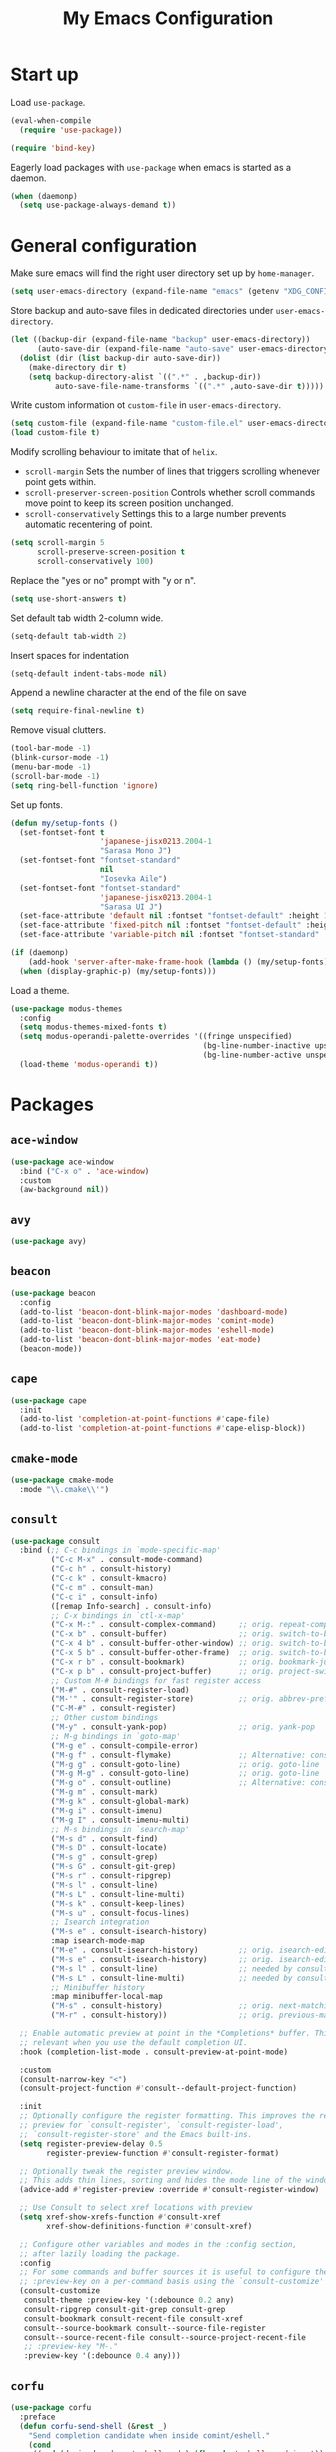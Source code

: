 #+TITLE: My Emacs Configuration
#+PROPERTY: header-args :tangle (expand-file-name "emacs/init.el" (getenv "XDG_CONFIG_HOME"))

* Start up
Load ~use-package~.
#+begin_src emacs-lisp
  (eval-when-compile
    (require 'use-package))

  (require 'bind-key)
#+end_src

Eagerly load packages with ~use-package~ when emacs is  started as a daemon.
#+begin_src emacs-lisp
  (when (daemonp)
    (setq use-package-always-demand t))
#+end_src

* General configuration
Make sure emacs will find the right user directory set up by ~home-manager~.
#+begin_src emacs-lisp
  (setq user-emacs-directory (expand-file-name "emacs" (getenv "XDG_CONFIG_HOME")))
#+end_src

Store backup and auto-save files in dedicated directories under ~user-emacs-directory~.
#+begin_src emacs-lisp
  (let ((backup-dir (expand-file-name "backup" user-emacs-directory))
        (auto-save-dir (expand-file-name "auto-save" user-emacs-directory)))
    (dolist (dir (list backup-dir auto-save-dir))
      (make-directory dir t)
      (setq backup-directory-alist `((".*" . ,backup-dir))
            auto-save-file-name-transforms `((".*" ,auto-save-dir t)))))
#+end_src

Write custom information ot ~custom-file~ in ~user-emacs-directory~.
#+begin_src emacs-lisp
  (setq custom-file (expand-file-name "custom-file.el" user-emacs-directory))
  (load custom-file t)
#+end_src

Modify scrolling behaviour to imitate that of ~helix~.
- ~scroll-margin~
  Sets the number of lines that triggers scrolling whenever point gets within.
- ~scroll-preserver-screen-position~
  Controls whether scroll commands move point to keep its screen position unchanged.
- ~scroll-conservatively~
  Settings this to a large number prevents automatic recentering of point.
#+begin_src emacs-lisp
  (setq scroll-margin 5
        scroll-preserve-screen-position t
        scroll-conservatively 100)
#+end_src

Replace the "yes or no" prompt with "y or n".
#+begin_src emacs-lisp
  (setq use-short-answers t)
#+end_src

Set default tab width 2-column wide.
#+begin_src emacs-lisp
  (setq-default tab-width 2)
#+end_src

Insert spaces for indentation
#+begin_src emacs-lisp
  (setq-default indent-tabs-mode nil)
#+end_src

Append a newline character at the end of the file on save
#+begin_src emacs-lisp
  (setq require-final-newline t)
  #+end_src

Remove visual clutters.
#+begin_src emacs-lisp
  (tool-bar-mode -1)
  (blink-cursor-mode -1)
  (menu-bar-mode -1)
  (scroll-bar-mode -1)
  (setq ring-bell-function 'ignore)
  #+end_src

Set up fonts.
#+begin_src emacs-lisp
  (defun my/setup-fonts ()
    (set-fontset-font t
                      'japanese-jisx0213.2004-1
                      "Sarasa Mono J")
    (set-fontset-font "fontset-standard"
                      nil
                      "Iosevka Aile")
    (set-fontset-font "fontset-standard"
                      'japanese-jisx0213.2004-1
                      "Sarasa UI J")
    (set-face-attribute 'default nil :fontset "fontset-default" :height 120)
    (set-face-attribute 'fixed-pitch nil :fontset "fontset-default" :height 1.0)
    (set-face-attribute 'variable-pitch nil :fontset "fontset-standard" :height 1.0))

  (if (daemonp)
      (add-hook 'server-after-make-frame-hook (lambda () (my/setup-fonts)))
    (when (display-graphic-p) (my/setup-fonts)))
  #+end_src

Load a theme.
  #+begin_src emacs-lisp
    (use-package modus-themes
      :config
      (setq modus-themes-mixed-fonts t)
      (setq modus-operandi-palette-overrides '((fringe unspecified)
                                               (bg-line-number-inactive upspecified)
                                               (bg-line-number-active unspecified)))
      (load-theme 'modus-operandi t))
#+end_src

* Packages
** ~ace-window~
#+begin_src emacs-lisp
  (use-package ace-window
    :bind ("C-x o" . 'ace-window)
    :custom
    (aw-background nil))
#+end_src

** ~avy~
#+begin_src emacs-lisp
  (use-package avy)
#+end_src

** ~beacon~
#+begin_src emacs-lisp
  (use-package beacon
    :config
    (add-to-list 'beacon-dont-blink-major-modes 'dashboard-mode)
    (add-to-list 'beacon-dont-blink-major-modes 'comint-mode)
    (add-to-list 'beacon-dont-blink-major-modes 'eshell-mode)
    (add-to-list 'beacon-dont-blink-major-modes 'eat-mode)
    (beacon-mode))
#+end_src

** ~cape~
#+begin_src emacs-lisp
  (use-package cape
    :init
    (add-to-list 'completion-at-point-functions #'cape-file)
    (add-to-list 'completion-at-point-functions #'cape-elisp-block))
#+end_src

** ~cmake-mode~
#+begin_src emacs-lisp
  (use-package cmake-mode
    :mode "\\.cmake\\'")
#+end_src

** ~consult~
#+begin_src emacs-lisp
  (use-package consult
    :bind (;; C-c bindings in `mode-specific-map'
           ("C-c M-x" . consult-mode-command)
           ("C-c h" . consult-history)
           ("C-c k" . consult-kmacro)
           ("C-c m" . consult-man)
           ("C-c i" . consult-info)
           ([remap Info-search] . consult-info)
           ;; C-x bindings in `ctl-x-map'
           ("C-x M-:" . consult-complex-command)     ;; orig. repeat-complex-command
           ("C-x b" . consult-buffer)                ;; orig. switch-to-buffer
           ("C-x 4 b" . consult-buffer-other-window) ;; orig. switch-to-buffer-other-window
           ("C-x 5 b" . consult-buffer-other-frame)  ;; orig. switch-to-buffer-other-frame
           ("C-x r b" . consult-bookmark)            ;; orig. bookmark-jump
           ("C-x p b" . consult-project-buffer)      ;; orig. project-switch-to-buffer
           ;; Custom M-# bindings for fast register access
           ("M-#" . consult-register-load)
           ("M-'" . consult-register-store)          ;; orig. abbrev-prefix-mark (unrelated)
           ("C-M-#" . consult-register)
           ;; Other custom bindings
           ("M-y" . consult-yank-pop)                ;; orig. yank-pop
           ;; M-g bindings in `goto-map'
           ("M-g e" . consult-compile-error)
           ("M-g f" . consult-flymake)               ;; Alternative: consult-flycheck
           ("M-g g" . consult-goto-line)             ;; orig. goto-line
           ("M-g M-g" . consult-goto-line)           ;; orig. goto-line
           ("M-g o" . consult-outline)               ;; Alternative: consult-org-heading
           ("M-g m" . consult-mark)
           ("M-g k" . consult-global-mark)
           ("M-g i" . consult-imenu)
           ("M-g I" . consult-imenu-multi)
           ;; M-s bindings in `search-map'
           ("M-s d" . consult-find)
           ("M-s D" . consult-locate)
           ("M-s g" . consult-grep)
           ("M-s G" . consult-git-grep)
           ("M-s r" . consult-ripgrep)
           ("M-s l" . consult-line)
           ("M-s L" . consult-line-multi)
           ("M-s k" . consult-keep-lines)
           ("M-s u" . consult-focus-lines)
           ;; Isearch integration
           ("M-s e" . consult-isearch-history)
           :map isearch-mode-map
           ("M-e" . consult-isearch-history)         ;; orig. isearch-edit-string
           ("M-s e" . consult-isearch-history)       ;; orig. isearch-edit-string
           ("M-s l" . consult-line)                  ;; needed by consult-line to detect isearch
           ("M-s L" . consult-line-multi)            ;; needed by consult-line to detect isearch
           ;; Minibuffer history
           :map minibuffer-local-map
           ("M-s" . consult-history)                 ;; orig. next-matching-history-element
           ("M-r" . consult-history))                ;; orig. previous-matching-history-element

    ;; Enable automatic preview at point in the *Completions* buffer. This is
    ;; relevant when you use the default completion UI.
    :hook (completion-list-mode . consult-preview-at-point-mode)

    :custom
    (consult-narrow-key "<")
    (consult-project-function #'consult--default-project-function)

    :init
    ;; Optionally configure the register formatting. This improves the register
    ;; preview for `consult-register', `consult-register-load',
    ;; `consult-register-store' and the Emacs built-ins.
    (setq register-preview-delay 0.5
          register-preview-function #'consult-register-format)

    ;; Optionally tweak the register preview window.
    ;; This adds thin lines, sorting and hides the mode line of the window.
    (advice-add #'register-preview :override #'consult-register-window)

    ;; Use Consult to select xref locations with preview
    (setq xref-show-xrefs-function #'consult-xref
          xref-show-definitions-function #'consult-xref)

    ;; Configure other variables and modes in the :config section,
    ;; after lazily loading the package.
    :config
    ;; For some commands and buffer sources it is useful to configure the
    ;; :preview-key on a per-command basis using the `consult-customize' macro.
    (consult-customize
     consult-theme :preview-key '(:debounce 0.2 any)
     consult-ripgrep consult-git-grep consult-grep
     consult-bookmark consult-recent-file consult-xref
     consult--source-bookmark consult--source-file-register
     consult--source-recent-file consult--source-project-recent-file
     ;; :preview-key "M-."
     :preview-key '(:debounce 0.4 any)))
#+end_src

** ~corfu~
#+begin_src emacs-lisp
  (use-package corfu
    :preface
    (defun corfu-send-shell (&rest _)
      "Send completion candidate when inside comint/eshell."
      (cond
       ((and (derived-mode-p 'eshell-mode) (fboundp 'eshell-send-input))
        (eshell-send-input))
       ((and (derived-mode-p 'comint-mode)  (fboundp 'comint-send-input))
        (comint-send-input))))
    :custom
    (corfu-auto t)
    (corfu-cycle t)
    (corfu-quit-no-match 'separator)
    :init
    (add-hook 'eshell-mode-hook (lambda ()
                                  (setq corfu-auto nil)
                                  (corfu-mode)))
    :config
    ;; Enable indentation+completion using the TAB key.
    (setq tab-always-indent 'complete)
    ;; Tab cycle if there are only few candidates
    (setq completion-cycle-threshold 3)
    (advice-add #'corfu-insert :after #'corfu-send-shell)
    (global-corfu-mode))
#+end_src

** ~csv~
#+begin_src emacs-lisp
  (use-package csv-mode
    :mode (("\\.csv\\'" . csv-mode)
           ("\\.tsv\\'" . tsv-mode)))
#+end_src

** ~dashboard~
#+begin_src emacs-lisp
  (use-package dashboard
    :custom
    (dashboard-center-content t)
    (dashboard-set-footer nil)
    (dashboard-set-init-info nil)
    (dashboard-projects-backend 'project-el)
    (dashboard-items '((recents . 5)
                       (bookmarks . 5)
                       (projects . 5)
                       (agenda . 5)))
    :init
    ;; Show a dashboard in emacsclient.
    (setq initial-buffer-choice (lambda () (get-buffer-create "*dashboard*")))
    (add-hook 'dashboard-mode-hook (lambda () (setq mode-line-format nil)))
    :config
    (dashboard-setup-startup-hook))
#+end_src

** ~diff-hl~
[[https://github.com/dgutov/diff-hl/issues/116][link]].
#+begin_src emacs-lisp
  (use-package diff-hl
    :hook ((magit-pre-refresh . diff-hl-magit-pre-refresh)
           (magit-post-refresh . diff-hl-magit-post-refresh)
           (dired-mode . diff-hl-dired-mode)
           (conf-mode . diff-hl-margin-mode)
           (prog-mode . diff-hl-margin-mode)
           (text-mode . diff-hl-margin-mode))
    :custom-face
    (diff-hl-change ((t (:foreground "#553d00" :background "#ffdfa9"))))
    (diff-hl-delete ((t (:foreground "#8f1313" :background "#ffd8d5"))))
    (diff-hl-insert ((t (:foreground "#005000" :background "#c1f2d1"))))
    :config
    (global-diff-hl-mode))
#+end_src

** ~dired~
#+begin_src emacs-lisp
  (use-package dired
    :custom
    (dired-kill-when-opening-new-dired-buffer t))
#+end_src

** ~display-line-number~
#+begin_src emacs-lisp
  (use-package display-line-numbers
    :hook ((conf-mode . display-line-numbers-mode)
           (prog-mode . display-line-numbers-mode)
           (text-mode . display-line-numbers-mode))
    :custom
    (display-line-numbers-type 'relative)
    (display-line-numbers-current-absolute t)
    (display-line-numbers-grow-only t))
#+end_src

** ~eat~
#+begin_src emacs-lisp
  (use-package eat
    :commands (eat eat-project)
    :hook (eshell-load . eat-eshell-mode))
#+end_src

** ~eglot~
#+begin_src emacs-lisp
  (use-package eglot
    :hook ((bash-ts-mode . eglot-ensure)
           ((c-mode c-ts-mode c++-mode c++-ts-mode) . eglot-ensure)
           ((js-mode js-ts-mode typescript-ts-mode tsx-ts-mode) . eglot-ensure)
           (nix-mode . eglot-ensure)
           ((python-mode python-ts-mode) . eglot-ensure)
           ((rust-mode rust-ts-mode) . eglot-ensure))
    :custom
    (eglot-autoshutdown t)
    (eglot-workspace-configuration '(:nil (:formatting (:command ["nixpkgs-fmt"]))
                                     :nixd (:formatting (:command "nixpkgs-fmt"))))
    :config
    (add-to-list 'eglot-server-programs `(nix-mode
                                          . ,(eglot-alternatives '("nil" "nixd")))))
#+end_src

** ~eldoc~
#+begin_src emacs-lisp
  (use-package eldoc
    :custom
    (eldoc-echo-area-prefer-doc-buffer t))
#+end_src

** ~elec-pair~
#+begin_src emacs-lisp
  (use-package elec-pair
    :hook ((conf-mode . electric-pair-mode)
           (prog-mode . electric-pair-mode)))
#+end_src

** ~embark~
#+begin_src emacs-lisp
  (use-package embark
    :bind
    (("C-." . embark-act)
     ("C-;" . embark-dwim)
     ("C-h B" . embark-bindings))
    :init
    ;; Optionally replace the key help with a completing-read interface
    (setq prefix-help-command #'embark-prefix-help-command)
    ;; Show the Embark target at point via Eldoc.  You may adjust the Eldoc
    ;; strategy, if you want to see the documentation from multiple providers.
    (add-hook 'eldoc-documentation-functions #'embark-eldoc-first-target)
    ;; (setq eldoc-documentation-strategy #'eldoc-documentation-compose-eagerly)
    :config
    ;; Hide the mode line of the Embark live/completions buffers
    (add-to-list 'display-buffer-alist
                 '("\\`\\*Embark Collect \\(Live\\|Completions\\)\\*"
                   nil
                   (window-parameters (mode-line-format . none)))))
#+end_src

** ~embark-consult~
#+begin_src emacs-lisp
  (use-package embark-consult
    :init
    (add-hook 'embark-collect-mode-hook #'consult-preview-at-point-mode))
#+end_src

** ~envrc~
#+begin_src emacs-lisp
  (use-package envrc
    :demand t
    :bind-keymap
    ("C-c e" . envrc-command-map)
    :config
    (envrc-global-mode))
#+end_src

** ~epg~
#+begin_src emacs-lisp
  (use-package epg
    :custom
    (epg-pinentry-mode 'loopback))
#+end_src

** ~exec-path-from-shell~
#+begin_src emacs-lisp
  (use-package exec-path-from-shell
    :if (daemonp)
    :config
    (exec-path-from-shell-initialize))
#+end_src

** ~expand-region~
#+begin_src emacs-lisp
  (use-package expand-region
    :bind ("C-=" . er/expand-region)
    :custom
    (expand-region-smart-cursor t))
#+end_src

** ~face-remap~
#+begin_src emacs-lisp
(use-package face-remap
  :hook (org-mode . variable-pitch-mode))
#+end_src

** ~helpful~
#+begin_src emacs-lisp
  (use-package helpful
    :bind (("C-h f" . helpful-callable)
           ("C-h v" . helpful-variable)
           ("C-h k" . helpful-key)
           ("C-h x" . helpful-command)
           ("C-c C-d" . helpful-at-point)
           ("C-h F" . helpful-function)))
#+end_src

** ~hydra~
#+begin_src emacs-lisp
  (use-package hydra)
#+end_src

** ~ligature~
#+begin_src emacs-lisp
  (use-package ligature
    :config
    (ligature-set-ligatures
     '(conf-mode prog-mode text-mode)
     '("<--" "<---" "<<-" "<-" "->" "->>" "-->" "--->"
       "<==" "<===" "<<=" "<=" "=>" "=>>" "==>" "===>" ">=" ">>="
       "<->" "<-->" "<--->" "<---->" "<=>" "<==>" "<===>" "<====>" "::" ":::" "__"
       "<~~" "</" "</>" "/>" "~~>" "==" "!=" "<>" "===" "!==" "!==="
       "<:" ":=" "*=" "*+" "<*" "<*>" "*>" "<|" "<|>" "|>" "+*" "=*" "=:" ":>"
       "/*" "*/" "[|" "|]" "++" "+++" "<!--" "<!---" ))
    ;; Enables ligature checks globally in all buffers. You can also do it
    ;; per mode with `ligature-mode'.
    (global-ligature-mode))
#+end_src

** ~magit~
#+begin_src emacs-lisp
  (use-package magit
    :after diff-hl
    :bind ("C-x g" . magit-status)
    :custom
    (magit-define-global-key-bindings nil)
    :init
    (setq transient-default-level 5))
#+end_src

** ~magit-extras~
#+begin_src emacs-lisp
  (use-package magit-extras
    :after project)
#+end_src

** ~marginalia~
#+begin_src emacs-lisp
  (use-package marginalia
    :config
    (marginalia-mode))
#+end_src

** ~mozc~
#+begin_src emacs-lisp
  (use-package mozc
    :commands toggle-input-method
    :init
    (setq default-input-method "japanese-mozc")
    (prefer-coding-system 'utf-8))
#+end_src

** ~nerd-icons~
#+begin_src emacs-lisp
  (use-package nerd-icons
    :custom
    (nerd-icons-font-family "Iosevka Nerd Font"))
#+end_src

** ~nix-mode~
#+begin_src emacs-lisp
  (use-package nix-mode
    :mode ("\\.nix\\'" . nix-mode))
#+end_src

** ~olivetti~
#+begin_src emacs-lisp
  (use-package olivetti
      :commands olivetti-mode
      :init
      (add-hook 'olivetti-mode-hook (lambda () (diff-hl-mode))))
#+end_src

** ~orderless~
#+begin_src emacs-lisp
  (use-package orderless
    :custom
    (completion-styles '(orderless basic))
    (completion-category-defaults nil)
    (completion-category-overrides '((file (styles . (partial-completion))))))
#+end_src

** ~org~
#+begin_src emacs-lisp
  (use-package org
    :ensure t
    :bind (("C-c l" . org-store-link)
           ("C-c a" . org-agenda)
           ("C-c c" . org-capture))
    :custom
    (org-startup-with-inline-images t)
    (org-todo-keywords '((sequence "TODO" "|" "DONE" "CANCELLED")))
    (org-agenda-files '("~/org"))

    ;; Edit settings
    (org-auto-align-tags nil)
    (org-tags-column 0)
    (org-catch-invisible-edits 'show-and-error)
    (org-special-ctrl-a/e t)
    (org-insert-heading-respect-content t)
    (org-src-preserve-indentation t)

    ;; Org styling, hide markup etc.
    (org-hide-emphasis-markers t)
    (org-pretty-entities t)
    ;; Agenda styling
    (org-agenda-tags-column 0)
    (org-agenda-block-separator ?-)
    (org-agenda-time-grid '((daily today require-timed)
                            (800 1000 1200 1400 1600 1800 2000)
                            " ┄┄┄┄┄ " "┄┄┄┄┄┄┄┄┄┄┄┄┄┄┄"))
    :config
    (org-babel-do-load-languages
     'org-babel-load-languages
     '((emacs-lisp . t)
       (python . t))))
#+end_src

** ~org-appear~
#+begin_src emacs-lisp
  (use-package org-appear
    :hook (org-mode . org-appear-mode)
    :custom
    (org-appear-autoemphasis t)
    (org-appear-autoentities t)
    (org-appear-autolinks t))
#+end_src

** ~org-modern~
#+begin_src emacs-lisp
  (use-package org-modern
    :hook (org-mode . org-modern-mode)
    :init
    (add-hook 'org-modern-mode-hook (lambda () (display-line-numbers-mode -1))))
#+end_src

** ~org-reveal~
#+begin_src emacs-lisp
(use-package ox-reveal
  :after org)
#+end_src

** ~paren~
#+begin_src emacs-lisp
    (use-package paren
      :hook ((conf-mode . show-paren-mode)
             (prog-mode . show-paren-mode)
             (text-mode . show-paren-mode))
      :init
      (setq show-paren-context-when-offscreen t))
#+end_src

** ~pdf-tools~
#+begin_src emacs-lisp
  (use-package pdf-tools
    :config
    (pdf-tools-install))
#+end_src

** ~pixel-scroll~
#+begin_src emacs-lisp
  (use-package pixel-scroll
    :config
    (pixel-scroll-precision-mode))
#+end_src

** ~project~
#+begin_src emacs-lisp
  (use-package project
    :custom
    (project-vc-extra-root-markers '(".dir-locals.el" "flake.nix")))
#+end_src

** ~python~
#+begin_src emacs-lisp
  (use-package python
    :mode ("\\.py[iw]?\\'" . python-mode)
    :custom
    (python-indent-guess-indent-offset-verbose nil))
#+end_src

** ~rainbow-mode~
#+begin_src emacs-lisp
  (use-package rainbow-mode
    :commands rainbow-mode)
#+end_src

** ~recentf~
#+begin_src emacs-lisp
  (use-package recentf
    :config
    (recentf-mode))
#+end_src

** ~rust-mode~
#+begin_src emacs-lisp
  (use-package rust-mode
    :mode ("\\.rs\\'" . rust-mode)
    :custom
    (rust-format-on-save t))
#+end_src

** ~rust-ts-mode~
#+begin_src emacs-lisp
  (use-package rust-ts-mode
    :mode ("\\.rs\\'" . rust-ts-mode)
    :custom
    (rust-ts-mode-hook rust-mode-hook))
#+end_src

** ~savehist~
#+begin_src emacs-lisp
  (use-package savehist
    :config
    (savehist-mode))
#+end_src

** ~spacious-padding~
#+begin_src emacs-lisp
  (use-package spacious-padding
    :config
    (if (daemonp)
        (add-hook 'server-after-make-frame-hook #'spacious-padding-mode)
      (when (display-graphic-p)
        (spacious-padding-mode))))
#+end_src

** ~tempel~
#+begin_src emacs-lisp
  (use-package tempel
    :after cape
    :preface
    ;; Setup completion at point
    (defun tempel-setup-capf ()
      ;; Add the Tempel Capf to `completion-at-point-functions'.
      ;; `tempel-expand' only triggers on exact matches. Alternatively use
      ;; `tempel-complete' if you want to see all matches, but then you
      ;; should also configure `tempel-trigger-prefix', such that Tempel
      ;; does not trigger too often when you don't expect it. NOTE: We add
      ;; `tempel-expand' *before* the main programming mode Capf, such
      ;; that it will be tried first.
      (setq-local completion-at-point-functions
                  (cons #'tempel-expand
                        completion-at-point-functions)))
    :hook ((conf-mode . tempel-setup-capf)
           (prog-mode . tempel-setup-capf)
           (text-mode . tempel-setup-capf))
    :bind (("M-+" . tempel-complete) ;; Alternative tempel-expand
           ("M-*" . tempel-insert))
    :custom
    ;; Require trigger prefix before template name when completing.
    ;; (tempel-trigger-prefix "<")
    (tempel-path (expand-file-name "templates/*.eld" user-emacs-directory)))
#+end_src

** ~tex~
#+begin_src emacs-lisp
  (use-package tex
    :ensure auctex
    :hook ((LaTeX-mode . LaTeX-math-mode)
           (LaTeX-mode . TeX-fold-mode))
    :init
    (setq-default TeX-engine 'luatex)
    (setq TeX-parse-self t
          TeX-auto-save t
          TeX-view-program-selection '((output-pdf "PDF Tools")))
    (setq LaTeX-electric-left-right-brace t))
#+end_src

** ~treesit-auto~
#+begin_src emacs-lisp
  (use-package treesit-auto
    :custom
    (treesit-auto-install nil)
    :config
    (global-treesit-auto-mode))
#+end_src

** ~vertico~
#+begin_src emacs-lisp
  (use-package vertico
    :custom
    (vertico-cycle t)
    :config
    (vertico-mode))
#+end_src

** ~vertico-posframe~
#+begin_src emacs-lisp
  (use-package vertico-posframe
    :after vertico
    :config
    (vertico-posframe-mode))
#+end_src

** ~web-mode~
#+begin_src emacs-lisp
  (use-package web-mode
    :ensure t
    :mode ("\\.phtml\\'"
           "\\.tpl\\.php\\'"
           "\\.tpl\\'"
           "\\.hbs\\'"
           "\\.blade\\.php\\'"
           "\\.jsp\\'"
           "\\.as[cp]x\\'"
           "\\.erb\\'"
           "\\.html?\\'"
           "/\\(views\\|html\\|theme\\|templates\\)/.*\\.php\\'"))
#+end_src

** ~which-key~
#+begin_src emacs-lisp
  (use-package which-key
    :config
    (which-key-mode))
#+end_src

** ~whitespace~
#+begin_src emacs-lisp
  (use-package whitespace
    :commands (whitespace-mode
               whitespace-cleanup)
    :custom
    (whitespace-display-mappings '((space-mark 32
                                               [183]
                                               [46])
                                   (space-mark 160
                                               [9085]
                                               [95])
                                   (newline-mark 10
                                                 [9166 10]
                                                 [36 10])
                                   (tab-mark 9
                                             [8594 9]
                                             [92 9]))))
#+end_src

** ~yuck-mode~
#+begin_src emacs-lisp
  (use-package yuck-mode
    :mode ("\\.yuck\\'" . yuck-mode))
#+end_src
